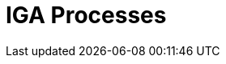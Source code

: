 = IGA Processes
:page-nav-title: IGA Processes
:page-display-order: 400

////
TODO: Sem zakladny popis procesov - ktore by mali byt implementovane, ale ze to je future work.
S tym, ze aktualne spracuvame access request procesy

linky na role engineering
access request




////
